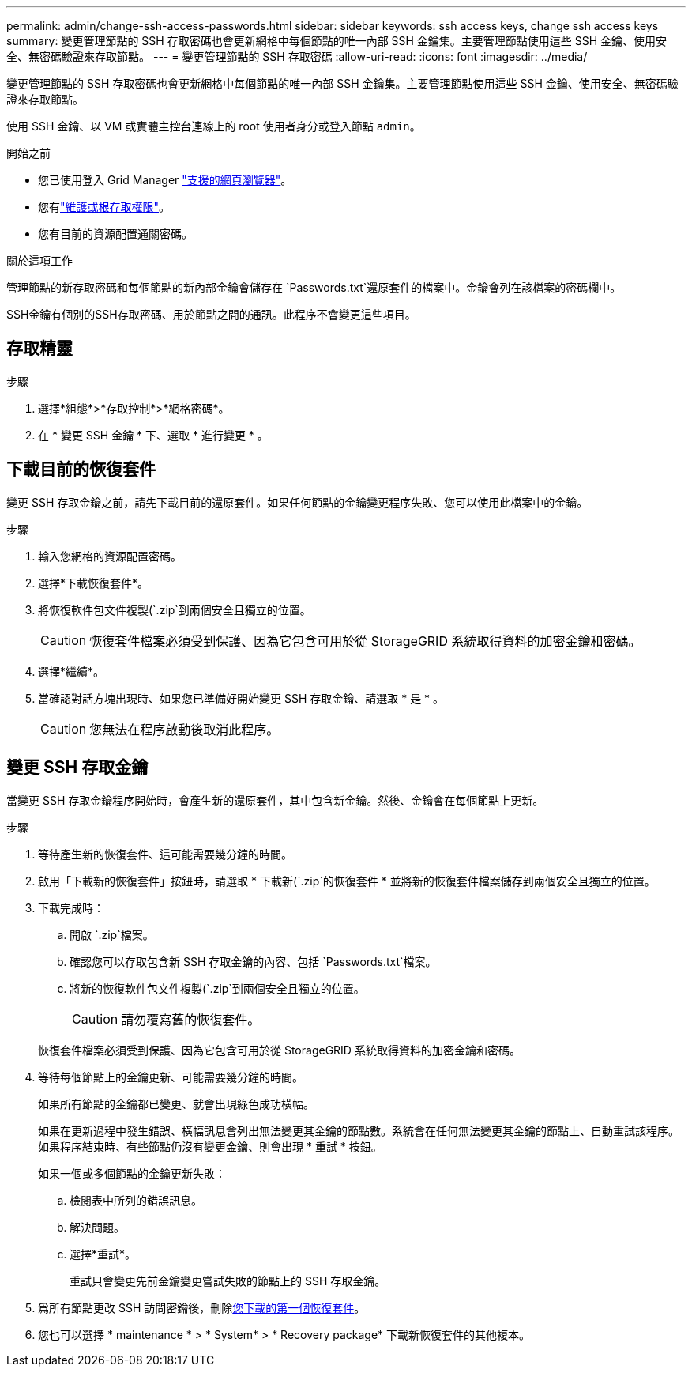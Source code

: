 ---
permalink: admin/change-ssh-access-passwords.html 
sidebar: sidebar 
keywords: ssh access keys, change ssh access keys 
summary: 變更管理節點的 SSH 存取密碼也會更新網格中每個節點的唯一內部 SSH 金鑰集。主要管理節點使用這些 SSH 金鑰、使用安全、無密碼驗證來存取節點。 
---
= 變更管理節點的 SSH 存取密碼
:allow-uri-read: 
:icons: font
:imagesdir: ../media/


[role="lead"]
變更管理節點的 SSH 存取密碼也會更新網格中每個節點的唯一內部 SSH 金鑰集。主要管理節點使用這些 SSH 金鑰、使用安全、無密碼驗證來存取節點。

使用 SSH 金鑰、以 VM 或實體主控台連線上的 root 使用者身分或登入節點 `admin`。

.開始之前
* 您已使用登入 Grid Manager link:../admin/web-browser-requirements.html["支援的網頁瀏覽器"]。
* 您有link:admin-group-permissions.html["維護或根存取權限"]。
* 您有目前的資源配置通關密碼。


.關於這項工作
管理節點的新存取密碼和每個節點的新內部金鑰會儲存在 `Passwords.txt`還原套件的檔案中。金鑰會列在該檔案的密碼欄中。

SSH金鑰有個別的SSH存取密碼、用於節點之間的通訊。此程序不會變更這些項目。



== 存取精靈

.步驟
. 選擇*組態*>*存取控制*>*網格密碼*。
. 在 * 變更 SSH 金鑰 * 下、選取 * 進行變更 * 。




== [[download-curric]] 下載目前的恢復套件

變更 SSH 存取金鑰之前，請先下載目前的還原套件。如果任何節點的金鑰變更程序失敗、您可以使用此檔案中的金鑰。

.步驟
. 輸入您網格的資源配置密碼。
. 選擇*下載恢復套件*。
. 將恢復軟件包文件複製(`.zip`到兩個安全且獨立的位置。
+

CAUTION: 恢復套件檔案必須受到保護、因為它包含可用於從 StorageGRID 系統取得資料的加密金鑰和密碼。

. 選擇*繼續*。
. 當確認對話方塊出現時、如果您已準備好開始變更 SSH 存取金鑰、請選取 * 是 * 。
+

CAUTION: 您無法在程序啟動後取消此程序。





== 變更 SSH 存取金鑰

當變更 SSH 存取金鑰程序開始時，會產生新的還原套件，其中包含新金鑰。然後、金鑰會在每個節點上更新。

.步驟
. 等待產生新的恢復套件、這可能需要幾分鐘的時間。
. 啟用「下載新的恢復套件」按鈕時，請選取 * 下載新(`.zip`的恢復套件 * 並將新的恢復套件檔案儲存到兩個安全且獨立的位置。
. 下載完成時：
+
.. 開啟 `.zip`檔案。
.. 確認您可以存取包含新 SSH 存取金鑰的內容、包括 `Passwords.txt`檔案。
.. 將新的恢復軟件包文件複製(`.zip`到兩個安全且獨立的位置。
+

CAUTION: 請勿覆寫舊的恢復套件。

+
恢復套件檔案必須受到保護、因為它包含可用於從 StorageGRID 系統取得資料的加密金鑰和密碼。



. 等待每個節點上的金鑰更新、可能需要幾分鐘的時間。
+
如果所有節點的金鑰都已變更、就會出現綠色成功橫幅。

+
如果在更新過程中發生錯誤、橫幅訊息會列出無法變更其金鑰的節點數。系統會在任何無法變更其金鑰的節點上、自動重試該程序。如果程序結束時、有些節點仍沒有變更金鑰、則會出現 * 重試 * 按鈕。

+
如果一個或多個節點的金鑰更新失敗：

+
.. 檢閱表中所列的錯誤訊息。
.. 解決問題。
.. 選擇*重試*。
+
重試只會變更先前金鑰變更嘗試失敗的節點上的 SSH 存取金鑰。



. 爲所有節點更改 SSH 訪問密鑰後，刪除<<download-current,您下載的第一個恢復套件>>。
. 您也可以選擇 * maintenance * > * System* > * Recovery package* 下載新恢復套件的其他複本。

